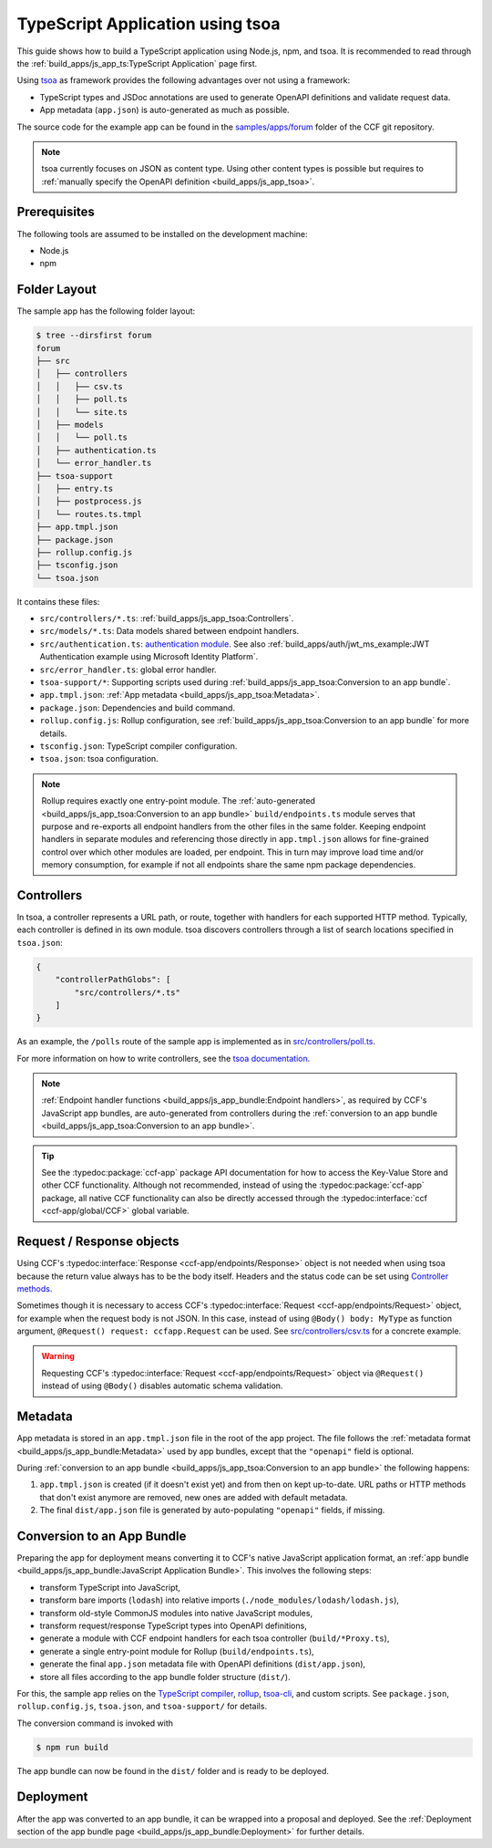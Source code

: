 TypeScript Application using tsoa
=================================

This guide shows how to build a TypeScript application using Node.js, npm, and tsoa.
It is recommended to read through the :ref:`build_apps/js_app_ts:TypeScript Application` page first.

Using `tsoa <https://github.com/lukeautry/tsoa>`_ as framework provides the following advantages over not using a framework:

- TypeScript types and JSDoc annotations are used to generate OpenAPI definitions and validate request data.
- App metadata (``app.json``) is auto-generated as much as possible.

The source code for the example app can be found in the
`samples/apps/forum <https://github.com/microsoft/CCF/tree/main/samples/apps/forum>`_
folder of the CCF git repository.

.. note::
   tsoa currently focuses on JSON as content type.
   Using other content types is possible but requires to :ref:`manually specify the OpenAPI definition <build_apps/js_app_tsoa>`.

Prerequisites
-------------

The following tools are assumed to be installed on the development machine:

- Node.js
- npm

Folder Layout
-------------

The sample app has the following folder layout:

.. code-block:: bash

    $ tree --dirsfirst forum
    forum
    ├── src
    │   ├── controllers
    │   │   ├── csv.ts
    │   │   ├── poll.ts
    │   │   └── site.ts
    │   ├── models
    │   │   └── poll.ts
    │   ├── authentication.ts
    │   └── error_handler.ts
    ├── tsoa-support
    │   ├── entry.ts
    │   ├── postprocess.js
    │   └── routes.ts.tmpl
    ├── app.tmpl.json
    ├── package.json
    ├── rollup.config.js
    ├── tsconfig.json
    └── tsoa.json

It contains these files:

- ``src/controllers/*.ts``: :ref:`build_apps/js_app_tsoa:Controllers`.
- ``src/models/*.ts``: Data models shared between endpoint handlers.
- ``src/authentication.ts``: `authentication module <https://tsoa-community.github.io/docs/authentication.html>`_. 
  See also :ref:`build_apps/auth/jwt_ms_example:JWT Authentication example using Microsoft Identity Platform`.
- ``src/error_handler.ts``: global error handler.
- ``tsoa-support/*``: Supporting scripts used during :ref:`build_apps/js_app_tsoa:Conversion to an app bundle`.
- ``app.tmpl.json``: :ref:`App metadata <build_apps/js_app_tsoa:Metadata>`.
- ``package.json``: Dependencies and build command.
- ``rollup.config.js``: Rollup configuration, see :ref:`build_apps/js_app_tsoa:Conversion to an app bundle` for more details.
- ``tsconfig.json``: TypeScript compiler configuration.
- ``tsoa.json``: tsoa configuration.

.. note::
    Rollup requires exactly one entry-point module.
    The :ref:`auto-generated <build_apps/js_app_tsoa:Conversion to an app bundle>` ``build/endpoints.ts`` module
    serves that purpose and re-exports all endpoint handlers from the other files in the same folder.
    Keeping endpoint handlers in separate modules and referencing those directly in ``app.tmpl.json``
    allows for fine-grained control over which other modules are loaded, per endpoint.
    This in turn may improve load time and/or memory consumption, for example if not all endpoints
    share the same npm package dependencies.

Controllers
-----------

In tsoa, a controller represents a URL path, or route, together with handlers for each supported HTTP method.
Typically, each controller is defined in its own module.
tsoa discovers controllers through a list of search locations specified in ``tsoa.json``:

.. code-block:: json

    {
        "controllerPathGlobs": [
            "src/controllers/*.ts"
        ]
    }

As an example, the ``/polls`` route of the sample app is implemented as in `src/controllers/poll.ts <https://github.com/microsoft/CCF/tree/main/samples/apps/forum/src/controllers/poll.ts>`_.

For more information on how to write controllers,
see the `tsoa documentation <https://tsoa-community.github.io/docs/getting-started.html#defining-a-simple-controller>`_.

.. note::
   :ref:`Endpoint handler functions <build_apps/js_app_bundle:Endpoint handlers>`, as required by CCF's JavaScript app bundles,
   are auto-generated from controllers during the :ref:`conversion to an app bundle <build_apps/js_app_tsoa:Conversion to an app bundle>`.

.. tip::
    See the :typedoc:package:`ccf-app` package API documentation for how to access the Key-Value Store and other CCF functionality.
    Although not recommended, instead of using the :typedoc:package:`ccf-app` package, all native CCF functionality can also be directly accessed through the :typedoc:interface:`ccf <ccf-app/global/CCF>` global variable.

Request / Response objects
--------------------------

Using CCF's :typedoc:interface:`Response <ccf-app/endpoints/Response>` object is not needed when using tsoa because the return value always has to be the body itself.
Headers and the status code can be set using `Controller methods <https://tsoa-community.github.io/reference/classes/_tsoa_runtime.controller-1.html>`_.

Sometimes though it is necessary to access CCF's :typedoc:interface:`Request <ccf-app/endpoints/Request>` object, for example when the request body is not JSON.
In this case, instead of using ``@Body() body: MyType`` as function argument, ``@Request() request: ccfapp.Request`` can be used.
See `src/controllers/csv.ts <https://github.com/microsoft/CCF/tree/main/samples/apps/forum/src/controllers/csv.ts>`_
for a concrete example.

.. warning::
    Requesting CCF's :typedoc:interface:`Request <ccf-app/endpoints/Request>` object via ``@Request()`` instead of using ``@Body()`` disables automatic schema validation.

Metadata
--------

App metadata is stored in an ``app.tmpl.json`` file in the root of the app project.
The file follows the :ref:`metadata format <build_apps/js_app_bundle:Metadata>` used by app bundles,
except that the ``"openapi"`` field is optional.

During :ref:`conversion to an app bundle <build_apps/js_app_tsoa:Conversion to an app bundle>` the following happens:

#. ``app.tmpl.json`` is created (if it doesn't exist yet) and from then on kept up-to-date.
   URL paths or HTTP methods that don't exist anymore are removed, new ones are added with default metadata.

#. The final ``dist/app.json`` file is generated by auto-populating ``"openapi"`` fields, if missing.

Conversion to an App Bundle
---------------------------

Preparing the app for deployment means converting it to CCF's native JavaScript application format, an :ref:`app bundle <build_apps/js_app_bundle:JavaScript Application Bundle>`.
This involves the following steps:

- transform TypeScript into JavaScript,
- transform bare imports (``lodash``) into relative imports (``./node_modules/lodash/lodash.js``),
- transform old-style CommonJS modules into native JavaScript modules,
- transform request/response TypeScript types into OpenAPI definitions,
- generate a module with CCF endpoint handlers for each tsoa controller (``build/*Proxy.ts``),
- generate a single entry-point module for Rollup (``build/endpoints.ts``),
- generate the final ``app.json`` metadata file with OpenAPI definitions (``dist/app.json``),
- store all files according to the app bundle folder structure (``dist/``).

For this, the sample app relies on the `TypeScript compiler <https://www.npmjs.com/package/typescript>`_,
`rollup <https://rollupjs.org>`_, `tsoa-cli <https://www.npmjs.com/package/@tsoa/cli>`_,
and custom scripts.
See ``package.json``, ``rollup.config.js``, ``tsoa.json``, and ``tsoa-support/`` for details.

The conversion command is invoked with

.. code-block:: bash

    $ npm run build

The app bundle can now be found in the ``dist/`` folder and is ready to be deployed.

Deployment
----------

After the app was converted to an app bundle, it can be wrapped into a proposal and deployed.
See the :ref:`Deployment section of the app bundle page <build_apps/js_app_bundle:Deployment>` for further details.
